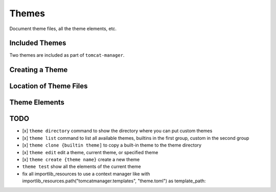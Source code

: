 Themes
======

Document theme files, all the theme elements, etc.

Included Themes
---------------

Two themes are included as part of ``tomcat-manager``.



Creating a Theme
----------------


Location of Theme Files
-----------------------


Theme Elements
--------------




TODO
----


- [x] ``theme directory`` command to show the directory where you can put custom themes
- [x] ``theme list`` command to list all available themes, builtins in the
  first group, custom in the second group
- [x] ``theme clone {builtin theme]`` to copy a built-in theme to the theme directory
- [x] ``theme edit`` edit a theme, current theme, or specified theme
- [x] ``theme create {theme name}`` create a new theme
- ``theme test`` show all the elements of the current theme
- fix all importlib_resources to use a context manager like
  with importlib_resources.path("tomcatmanager.templates", "theme.toml") as
  template_path:
